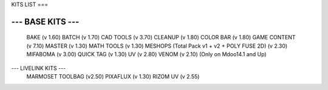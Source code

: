 KITS LIST
===

----------------
--- BASE KITS ---
----------------
    BAKE (v 1.60)
    BATCH (v 1.70)
    CAD TOOLS (v 3.70)
    CLEANUP (v 1.80)
    COLOR BAR (v 1.80)
    GAME CONTENT (v 7.10)
    MASTER (v 1.30)
    MATH TOOLS (v 1.30)
    MESHOPS (Total Pack v1 + v2 + POLY FUSE 2D) (v 2.30)
    MIFABOMA (v 3.00)
    QUICK TAG (v 1.30)
    UV (v 2.80)
    VENOM (v 2.10)	(Only on Mdoo14.1 and Up)

--- LIVELINK KITS ---
    MARMOSET TOOLBAG (v2.50)
    PIXAFLUX (v 1.30)
    RIZOM UV (v 2.55)





.. autosummary::
   :toctree: generated

   lumache
